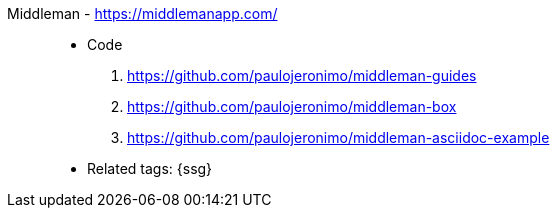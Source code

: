 [#middleman]#Middleman# - https://middlemanapp.com/::
* Code
. https://github.com/paulojeronimo/middleman-guides
. https://github.com/paulojeronimo/middleman-box
. https://github.com/paulojeronimo/middleman-asciidoc-example
* Related tags: {ssg}
